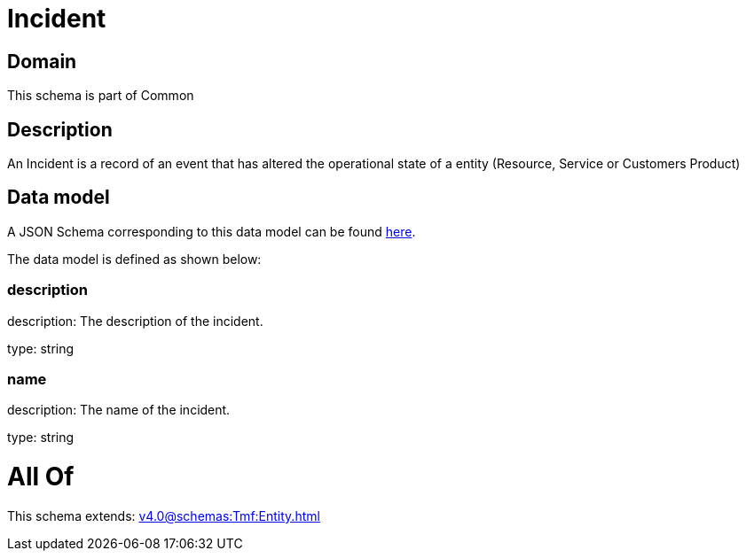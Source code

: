 = Incident

[#domain]
== Domain

This schema is part of Common

[#description]
== Description

An Incident is a record of an event that has altered the operational state of a entity (Resource, Service or Customers Product)


[#data_model]
== Data model

A JSON Schema corresponding to this data model can be found https://tmforum.org[here].

The data model is defined as shown below:


=== description
description: The description of the incident.

type: string


=== name
description: The name of the incident.

type: string


= All Of 
This schema extends: xref:v4.0@schemas:Tmf:Entity.adoc[]
